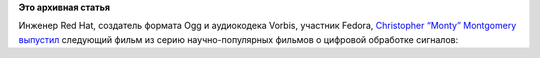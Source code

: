 .. title: На Xiph.org выложили вторую серию научно-популярного видео о цифровой обработке сигналов.
.. slug: На-xiphorg-выложили-вторую-серию-научно-популярного-видео-о-цифровой-обработке-сигналов
.. date: 2013-03-01 10:35:16
.. tags:
.. category:
.. link:
.. description:
.. type: text
.. author: Peter Lemenkov

**Это архивная статья**


Инженер Red Hat, создатель формата Ogg и аудиокодека Vorbis, участник
Fedora, `Christopher “Monty”
Montgomery <https://en.wikipedia.org/wiki/Chris_Montgomery>`__
`выпустил <http://xiphmont.livejournal.com/59646.html>`__ следующий
фильм из серию научно-популярных фильмов о цифровой обработке сигналов:
|image0|

.. |image0| image:: http://xiph.org/video/vid2-poster-360.jpg
   :target: http://xiph.org/video/vid2.shtml
